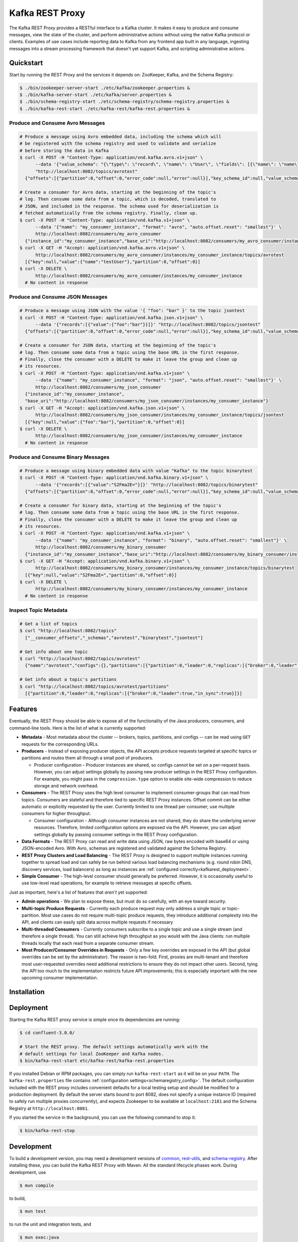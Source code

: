 .. _kafkarest_intro:

Kafka REST Proxy
================

The Kafka REST Proxy provides a RESTful interface to a Kafka cluster. It makes
it easy to produce and consume messages, view the state of the cluster, and
perform administrative actions without using the native Kafka protocol or
clients. Examples of use cases include reporting data to Kafka from any
frontend app built in any language, ingesting messages into a stream processing
framework that doesn't yet support Kafka, and scripting administrative actions.

Quickstart
----------

Start by running the REST Proxy and the services it depends on: ZooKeeper, Kafka, and the Schema
Registry:

.. sourcecode:: bash

   $ ./bin/zookeeper-server-start ./etc/kafka/zookeeper.properties &
   $ ./bin/kafka-server-start ./etc/kafka/server.properties &
   $ ./bin/schema-registry-start ./etc/schema-registry/schema-registry.properties &
   $ ./bin/kafka-rest-start ./etc/kafka-rest/kafka-rest.properties &

.. ifconfig:: platform_docs

   See the :ref:`Confluent Platform quickstart<quickstart>` for a more detailed explanation of how
   to get these services up and running.

Produce and Consume Avro Messages
~~~~~~~~~~~~~~~~~~~~~~~~~~~~~~~~~

.. sourcecode:: bash

   # Produce a message using Avro embedded data, including the schema which will
   # be registered with the schema registry and used to validate and serialize
   # before storing the data in Kafka
   $ curl -X POST -H "Content-Type: application/vnd.kafka.avro.v1+json" \
         --data '{"value_schema": "{\"type\": \"record\", \"name\": \"User\", \"fields\": [{\"name\": \"name\", \"type\": \"string\"}]}", "records": [{"value": {"name": "testUser"}}]}' \
         "http://localhost:8082/topics/avrotest"
     {"offsets":[{"partition":0,"offset":0,"error_code":null,"error":null}],"key_schema_id":null,"value_schema_id":21}

   # Create a consumer for Avro data, starting at the beginning of the topic's
   # log. Then consume some data from a topic, which is decoded, translated to
   # JSON, and included in the response. The schema used for deserialization is
   # fetched automatically from the schema registry. Finally, clean up.
   $ curl -X POST -H "Content-Type: application/vnd.kafka.v1+json" \
         --data '{"name": "my_consumer_instance", "format": "avro", "auto.offset.reset": "smallest"}' \
         http://localhost:8082/consumers/my_avro_consumer
     {"instance_id":"my_consumer_instance","base_uri":"http://localhost:8082/consumers/my_avro_consumer/instances/my_consumer_instance"}
   $ curl -X GET -H "Accept: application/vnd.kafka.avro.v1+json" \
         http://localhost:8082/consumers/my_avro_consumer/instances/my_consumer_instance/topics/avrotest
     [{"key":null,"value":{"name":"testUser"},"partition":0,"offset":0}]
   $ curl -X DELETE \
         http://localhost:8082/consumers/my_avro_consumer/instances/my_consumer_instance
     # No content in response

Produce and Consume JSON Messages
~~~~~~~~~~~~~~~~~~~~~~~~~~~~~~~~~

.. sourcecode:: bash

   # Produce a message using JSON with the value '{ "foo": "bar" }' to the topic jsontest
   $ curl -X POST -H "Content-Type: application/vnd.kafka.json.v1+json" \
         --data '{"records":[{"value":{"foo":"bar"}}]}' "http://localhost:8082/topics/jsontest"
     {"offsets":[{"partition":0,"offset":0,"error_code":null,"error":null}],"key_schema_id":null,"value_schema_id":null}

   # Create a consumer for JSON data, starting at the beginning of the topic's
   # log. Then consume some data from a topic using the base URL in the first response.
   # Finally, close the consumer with a DELETE to make it leave the group and clean up
   # its resources.
   $ curl -X POST -H "Content-Type: application/vnd.kafka.v1+json" \
         --data '{"name": "my_consumer_instance", "format": "json", "auto.offset.reset": "smallest"}' \
         http://localhost:8082/consumers/my_json_consumer
     {"instance_id":"my_consumer_instance",
     "base_uri":"http://localhost:8082/consumers/my_json_consumer/instances/my_consumer_instance"}
   $ curl -X GET -H "Accept: application/vnd.kafka.json.v1+json" \
         http://localhost:8082/consumers/my_json_consumer/instances/my_consumer_instance/topics/jsontest
     [{"key":null,"value":{"foo":"bar"},"partition":0,"offset":0}]
   $ curl -X DELETE \
         http://localhost:8082/consumers/my_json_consumer/instances/my_consumer_instance
     # No content in response

Produce and Consume Binary Messages
~~~~~~~~~~~~~~~~~~~~~~~~~~~~~~~~~~~

.. sourcecode:: bash

   # Produce a message using binary embedded data with value "Kafka" to the topic binarytest
   $ curl -X POST -H "Content-Type: application/vnd.kafka.binary.v1+json" \
         --data '{"records":[{"value":"S2Fma2E="}]}' "http://localhost:8082/topics/binarytest"
     {"offsets":[{"partition":0,"offset":0,"error_code":null,"error":null}],"key_schema_id":null,"value_schema_id":null}

   # Create a consumer for binary data, starting at the beginning of the topic's
   # log. Then consume some data from a topic using the base URL in the first response.
   # Finally, close the consumer with a DELETE to make it leave the group and clean up
   # its resources.
   $ curl -X POST -H "Content-Type: application/vnd.kafka.v1+json" \
         --data '{"name": "my_consumer_instance", "format": "binary", "auto.offset.reset": "smallest"}' \
         http://localhost:8082/consumers/my_binary_consumer
     {"instance_id":"my_consumer_instance","base_uri":"http://localhost:8082/consumers/my_binary_consumer/instances/my_consumer_instance"}
   $ curl -X GET -H "Accept: application/vnd.kafka.binary.v1+json" \
         http://localhost:8082/consumers/my_binary_consumer/instances/my_consumer_instance/topics/binarytest
     [{"key":null,"value":"S2Fma2E=","partition":0,"offset":0}]
   $ curl -X DELETE \
         http://localhost:8082/consumers/my_binary_consumer/instances/my_consumer_instance
     # No content in response

Inspect Topic Metadata
~~~~~~~~~~~~~~~~~~~~~~

.. sourcecode:: bash

   # Get a list of topics
   $ curl "http://localhost:8082/topics"
     ["__consumer_offsets","_schemas","avrotest","binarytest","jsontest"]

   # Get info about one topic
   $ curl "http://localhost:8082/topics/avrotest"
     {"name":"avrotest","configs":{},"partitions":[{"partition":0,"leader":0,"replicas":[{"broker":0,"leader":true,"in_sync":true}]}]}

   # Get info about a topic's partitions
   $ curl "http://localhost:8082/topics/avrotest/partitions"
     [{"partition":0,"leader":0,"replicas":[{"broker":0,"leader":true,"in_sync":true}]}]


Features
--------

Eventually, the REST Proxy should be able to expose all of the functionality
of the Java producers, consumers, and command-line tools. Here is the list of
what is currently supported:

* **Metadata** - Most metadata about the cluster -- brokers, topics,
  partitions, and configs -- can be read using ``GET`` requests for the
  corresponding URLs.
* **Producers** - Instead of exposing producer objects, the API accepts produce
  requests targeted at specific topics or partitions and routes them all through
  a small pool of producers.

  * Producer configuration - Producer instances are shared, so configs cannot
    be set on a per-request basis. However, you can adjust settings globally by
    passing new producer settings in the REST Proxy configuration. For example,
    you might pass in the ``compression.type`` option to enable site-wide
    compression to reduce storage and network overhead.

* **Consumers** - The REST Proxy uses the high level consumer to implement
  consumer-groups that can read from topics. Consumers are stateful and
  therefore tied to specific REST Proxy instances. Offset commit can be either
  automatic or explicitly requested by the user. Currently limited to one thread
  per consumer; use multiple consumers for higher throughput.

  * Consumer configuration - Although consumer instances are not shared, they do
    share the underlying server resources. Therefore, limited configuration
    options are exposed via the API. However, you can adjust settings globally
    by passing consumer settings in the REST Proxy configuration.

* **Data Formats** - The REST Proxy can read and write data using JSON, raw bytes
  encoded with base64 or using JSON-encoded Avro. With Avro, schemas are
  registered and validated against the Schema Registry.
* **REST Proxy Clusters and Load Balancing** - The REST Proxy is designed to
  support multiple instances running together to spread load and can safely be
  run behind various load balancing mechanisms (e.g. round robin DNS, discovery
  services, load balancers) as long as instances are
  :ref:`configured correctly<kafkarest_deployment>`.
* **Simple Consumer** - The high-level consumer should generally be
  preferred. However, it is occasionally useful to use low-level read
  operations, for example to retrieve messages at specific offsets.

Just as important, here's a list of features that *aren't* yet supported:

* **Admin operations** - We plan to expose these, but must do so carefully, with
  an eye toward security.
* **Multi-topic Produce Requests** - Currently each produce request may only
  address a single topic or topic-partition. Most use cases do not require
  multi-topic produce requests, they introduce additional complexity into the
  API, and clients can easily split data across multiple requests if necessary
* **Multi-threaded Consumers** - Currently consumers subscribe to a single topic
  and use a single stream (and therefore a single thread). You can still
  achieve high throughput as you would with the Java clients: run multiple
  threads locally that each read from a separate consumer stream.
* **Most Producer/Consumer Overrides in Requests** - Only a few key overrides are exposed in
  the API (but global overrides can be set by the administrator). The reason is
  two-fold. First, proxies are multi-tenant and therefore most user-requested
  overrides need additional restrictions to ensure they do not impact other
  users. Second, tying the API too much to the implementation restricts future
  API improvements; this is especially important with the new upcoming consumer
  implementation.

Installation
------------

.. ifconfig:: platform_docs

   See the :ref:`installation instructions<installation>` for the Confluent
   Platform. Before starting the REST proxy you must start Kafka and the schema
   registry. The :ref:`Confluent Platform quickstart<quickstart>` explains how
   to start these services locally for testing.

.. ifconfig:: not platform_docs

   You can download prebuilt versions of the Kafka REST Proxy as part of the
   `Confluent Platform <http://confluent.io/downloads/>`_. To install from
   source, follow the instructions in the `Development`_ section. Before
   starting the REST proxy you must start Kafka and the Schema Registry. You can
   find instructions for starting those services in the
   `Schema Registry repository <http://github.com/confluentinc/schema-registry>`_.

Deployment
----------

Starting the Kafka REST proxy service is simple once its dependencies are
running:

.. sourcecode:: bash

   $ cd confluent-3.0.0/

   # Start the REST proxy. The default settings automatically work with the
   # default settings for local ZooKeeper and Kafka nodes.
   $ bin/kafka-rest-start etc/kafka-rest/kafka-rest.properties

If you installed Debian or RPM packages, you can simply run ``kafka-rest-start``
as it will be on your ``PATH``. The ``kafka-rest.properties`` file contains
:ref:`configuration settings<schemaregistry_config>`. The default configuration
included with the REST proxy includes convenient defaults for a local testing setup
and should be modified for a production deployment. By default the server starts bound to port
8082, does not specify a unique instance ID (required to safely run multiple
proxies concurrently), and expects Zookeeper to be available at
``localhost:2181`` and the Schema Registry at ``http://localhost:8081``.

If you started the service in the background, you can use the following
command to stop it:

.. sourcecode:: bash

   $ bin/kafka-rest-stop


Development
-----------

To build a development version, you may need a development versions of
`common <https://github.com/confluentinc/common>`_,
`rest-utils <https://github.com/confluentinc/rest-utils>`_, and
`schema-registry <https://github.com/confluentinc/schema-registry>`_.  After
installing these, you can build the Kafka REST Proxy
with Maven. All the standard lifecycle phases work. During development, use

.. sourcecode:: bash

   $ mvn compile

to build,

.. sourcecode:: bash

   $ mvn test

to run the unit and integration tests, and

.. sourcecode:: bash

     $ mvn exec:java

to run an instance of the proxy against a local Kafka cluster (using the default
configuration included with Kafka).

To create a packaged version, optionally skipping the tests:

.. sourcecode:: bash

    $ mvn package [-DskipTests]

This will produce a version ready for production in
``target/kafka-rest-$VERSION-package`` containing a directory layout similar
to the packaged binary versions. You can also produce a standalone fat jar using the
``standalone`` profile:

.. sourcecode:: bash

    $ mvn package -P standalone [-DskipTests]

generating
``target/kafka-rest-$VERSION-standalone.jar``, which includes all the
dependencies as well.

Requirements
------------

- Kafka 0.10.1.0-cp2
- Required for Avro support: Schema Registry 3.0.0 recommended, 1.0 minimum

Contribute
----------

- Source Code: https://github.com/confluentinc/kafka-rest
- Issue Tracker: https://github.com/confluentinc/kafka-rest/issues

License
-------

The REST Proxy is licensed under the Apache 2 license.
